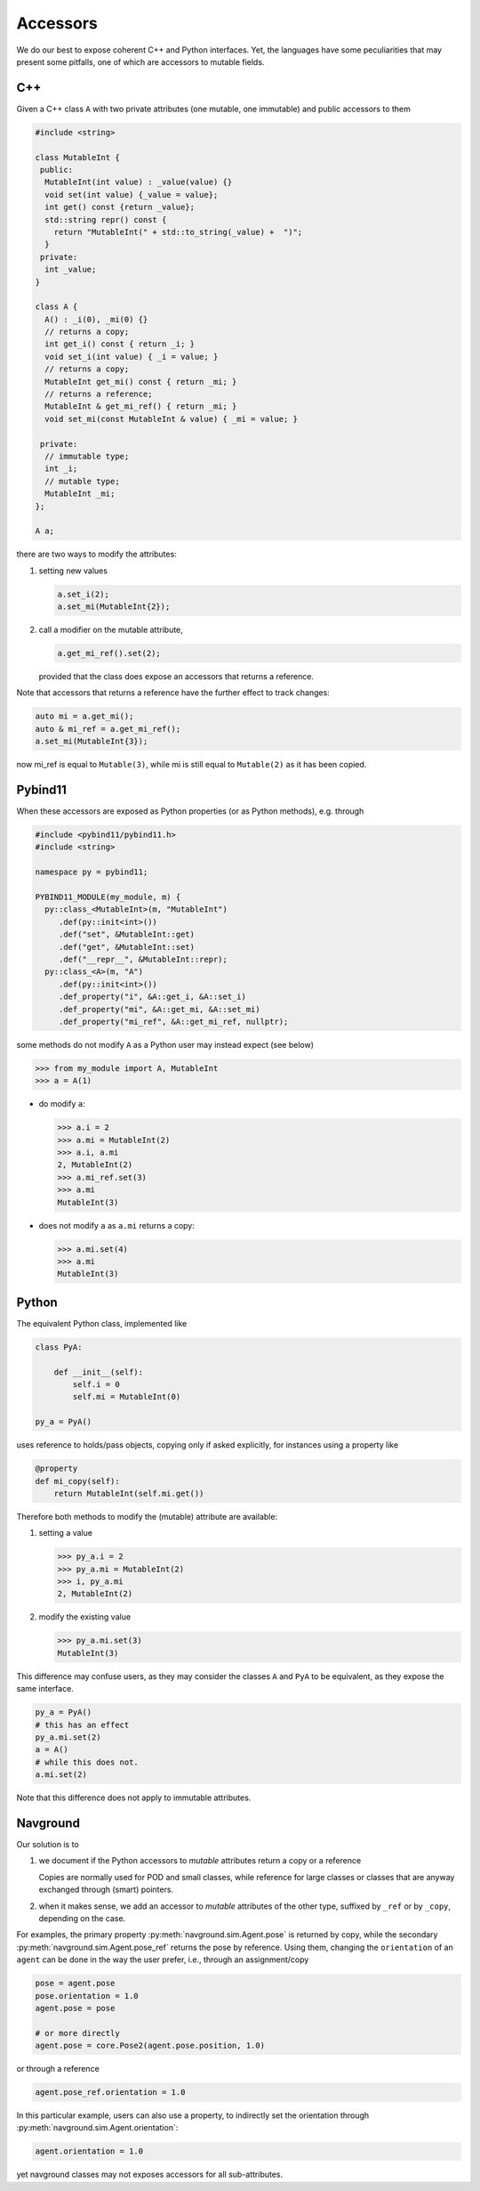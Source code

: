 =========
Accessors
=========

We do our best to expose coherent C++ and Python interfaces. Yet, the languages have some peculiarities that may present some pitfalls, one of which are accessors to mutable fields.

C++
===

Given a C++ class ``A`` with two private attributes (one mutable, one immutable) and public accessors to them

.. code-block:: cpp

   #include <string>

   class MutableInt {
    public: 
     MutableInt(int value) : _value(value) {} 
     void set(int value) {_value = value};
     int get() const {return _value};
     std::string repr() const {
       return "MutableInt(" + std::to_string(_value) +  ")";
     }
    private:
     int _value;
   }
  
   class A {
     A() : _i(0), _mi(0) {}
     // returns a copy;
     int get_i() const { return _i; }
     void set_i(int value) { _i = value; }
     // returns a copy;
     MutableInt get_mi() const { return _mi; }
     // returns a reference;
     MutableInt & get_mi_ref() { return _mi; }
     void set_mi(const MutableInt & value) { _mi = value; }

    private:
     // immutable type;
     int _i;
     // mutable type;
     MutableInt _mi;
   };

   A a;

there are two ways to modify the attributes:

1. setting new values

   .. code-block:: cpp

      a.set_i(2);
      a.set_mi(MutableInt{2});

2. call a modifier on the mutable attribute,

   .. code-block:: cpp

      a.get_mi_ref().set(2);

   provided that the class does expose an accessors that returns a reference.

Note that accessors that returns a reference have the further effect to track changes:

.. code-block:: cpp

   auto mi = a.get_mi();
   auto & mi_ref = a.get_mi_ref();
   a.set_mi(MutableInt{3});

now mi_ref is equal to ``Mutable(3)``, while mi is still equal to ``Mutable(2)`` as it has been copied.


Pybind11
========

When these accessors are exposed as Python properties (or as Python methods), e.g. through

.. code-block:: cpp

   #include <pybind11/pybind11.h>
   #include <string>
   
   namespace py = pybind11;
   
   PYBIND11_MODULE(my_module, m) {
     py::class_<MutableInt>(m, "MutableInt")
        .def(py::init<int>())
        .def("set", &MutableInt::get)
        .def("get", &MutableInt::set)
        .def("__repr__", &MutableInt::repr);
     py::class_<A>(m, "A")
        .def(py::init<int>())
        .def_property("i", &A::get_i, &A::set_i)
        .def_property("mi", &A::get_mi, &A::set_mi)
        .def_property("mi_ref", &A::get_mi_ref, nullptr);

some methods do not modify ``A`` as a Python user may instead expect (see below)

>>> from my_module import A, MutableInt
>>> a = A(1)

- do modify ``a``:

  >>> a.i = 2
  >>> a.mi = MutableInt(2)
  >>> a.i, a.mi
  2, MutableInt(2)
  >>> a.mi_ref.set(3)
  >>> a.mi
  MutableInt(3)

- does not modify ``a`` as ``a.mi`` returns a copy:

  >>> a.mi.set(4)
  >>> a.mi
  MutableInt(3)
   
Python
======

The equivalent Python class, implemented like

.. code-block:: python

   class PyA:

       def __init__(self):
           self.i = 0
           self.mi = MutableInt(0)

   py_a = PyA()

uses reference to holds/pass objects, copying only if asked explicitly, for instances using a property like

.. code-block:: python

   @property
   def mi_copy(self):
       return MutableInt(self.mi.get())


Therefore both methods to modify the (mutable) attribute are available:

1. setting a value

   >>> py_a.i = 2
   >>> py_a.mi = MutableInt(2)
   >>> i, py_a.mi
   2, MutableInt(2)

2. modify the existing value

   >>> py_a.mi.set(3)
   MutableInt(3)

This difference may confuse users, as they may consider the classes ``A`` and ``PyA`` 
to be equivalent, as they expose the same interface.

.. code-block:: python

   py_a = PyA()
   # this has an effect
   py_a.mi.set(2)
   a = A()
   # while this does not.
   a.mi.set(2)

Note that this difference does not apply to immutable attributes.

Navground
=========

Our solution is to

1. we document if the Python accessors to *mutable* attributes return a copy or a reference

   Copies are normally used for POD and small classes, while reference for large classes or classes that are anyway exchanged through (smart) pointers.

2. when it makes sense, we add an accessor to *mutable* attributes of the other type, suffixed by ``_ref`` or by ``_copy``, depending on the case.

For examples, the primary property :py:meth:`navground.sim.Agent.pose` is returned by copy, while the secondary
:py:meth:`navground.sim.Agent.pose_ref` returns the pose by reference. Using them, changing the ``orientation`` of an ``agent`` can be done in the way the user prefer, i.e., through an assignment/copy

.. code-block:: python

   pose = agent.pose
   pose.orientation = 1.0
   agent.pose = pose

   # or more directly
   agent.pose = core.Pose2(agent.pose.position, 1.0)

or through a reference

.. code-block:: python

   agent.pose_ref.orientation = 1.0

In this particular example, users can also use a property, to indirectly set the orientation through :py:meth:`navground.sim.Agent.orientation`:

.. code-block:: python

   agent.orientation = 1.0

yet navground classes may not exposes accessors for all sub-attributes.